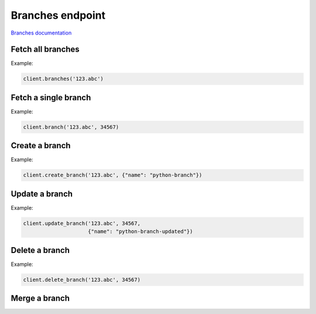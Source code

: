 Branches endpoint
=================

`Branches documentation <https://app.lokalise.com/api2docs/curl/#resource-branches>`_

Fetch all branches
------------------

.. py:function:: branches(self, project_id: str, [params=None])

  :param str project_id: ID of the project to fetch branches for.
  :param dict params: (optional) Pagination params
  :return: Collection of branches

Example:

.. code-block:: python

  client.branches('123.abc')

Fetch a single branch
---------------------

.. py:function:: branch(project_id, branch_id)

  :param str project_id: ID of the project
  :param branch_id: ID of the branch to fetch
  :type branch_id: int or str
  :return: Branch model

Example:

.. code-block:: python

  client.branch('123.abc', 34567)

Create a branch
---------------

.. py:function:: create_branch(project_id, params)

  :param str project_id: ID of the project
  :param dict params: Branch parameters
  :return: Branch model

Example:

.. code-block:: python

  client.create_branch('123.abc', {"name": "python-branch"})

Update a branch
---------------

.. py:function:: update_branch(project_id, branch_id, params)

  :param str project_id: ID of the project
  :param branch_id: ID of the branch to update
  :type branch_id: int or str
  :param dict params: Update parameters
  :return: Branch model

Example:

.. code-block:: python

  client.update_branch('123.abc', 34567,
                       {"name": "python-branch-updated"})

Delete a branch
----------------

.. py:function:: delete_branch(project_id, branch_id)

  :param str project_id: ID of the project
  :param branch_id: ID of the branch to delete
  :type branch_id: int or str
  :return: Dictionary with project ID and "branch_deleted" set to True
  :rtype dict:

Example:

.. code-block:: python

  client.delete_branch('123.abc', 34567)

Merge a branch
--------------

.. py:function:: merge_branch(project_id, branch_id, [params = None])

  :param str project_id: ID of the project
  :param branch_id: ID of the source branch
  :type branch_id: int or str
  :param dict params: Merge parameters
  :return: Dictionary with project ID, "branch_merged" set to True, and branches info
  :rtype dict:
